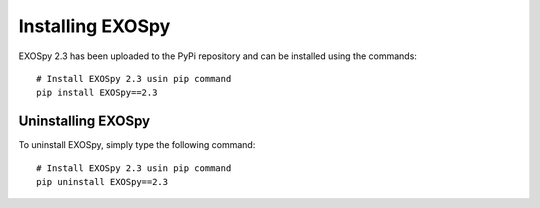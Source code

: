 Installing EXOSpy
******************

EXOSpy 2.3 has been uploaded to the PyPi repository and can be installed using the commands::

       # Install EXOSpy 2.3 usin pip command
       pip install EXOSpy==2.3


Uninstalling EXOSpy
===================

To uninstall EXOSpy, simply type the following command::

       # Install EXOSpy 2.3 usin pip command
       pip uninstall EXOSpy==2.3
